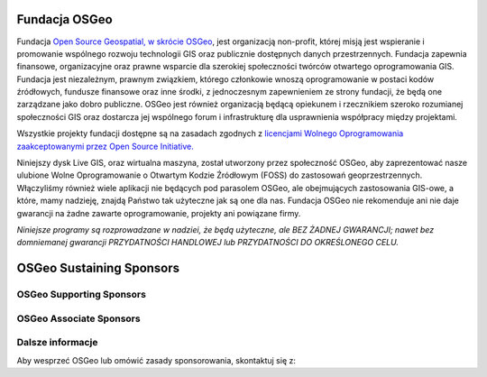 Fundacja OSGeo
================================================================================
Fundacja `Open Source Geospatial, w skrócie OSGeo <http://osgeo.org>`_, jest organizacją non-profit, której misją jest wspieranie i promowanie wspólnego rozwoju technologii GIS oraz publicznie dostępnych danych przestrzennych. Fundacja zapewnia finansowe, organizacyjne oraz prawne wsparcie dla szerokiej społeczności twórców otwartego oprogramowania GIS. Fundacja jest niezależnym, prawnym związkiem, którego członkowie wnoszą oprogramowanie w postaci kodów źródłowych, fundusze finansowe oraz inne środki, z jednoczesnym zapewnieniem ze strony fundacji, że będą one zarządzane jako dobro publiczne. OSGeo jest również organizacją będącą opiekunem i rzecznikiem szeroko rozumianej społeczności GIS oraz dostarcza jej wspólnego forum i infrastrukturę dla usprawnienia współpracy między projektami.

Wszystkie projekty fundacji dostępne są na zasadach zgodnych z `licencjami Wolnego Oprogramowania zaakceptowanymi przez Open Source Initiative.  <http://www.opensource.org/licenses/>`_

Niniejszy dysk Live GIS, oraz wirtualna maszyna, został utworzony przez społeczność
OSGeo, aby zaprezentować nasze ulubione Wolne Oprogramowanie o Otwartym Kodzie Źródłowym (FOSS) do zastosowań geoprzestrzennych. Włączyliśmy również wiele aplikacji nie będących pod parasolem OSGeo, ale obejmujących zastosowania GIS-owe, a które, mamy nadzieję, znajdą Państwo tak użyteczne jak są one dla nas. Fundacja OSGeo nie rekomenduje ani nie daje gwarancji na żadne zawarte oprogramowanie, projekty ani powiązane firmy.

`Niniejsze programy są rozprowadzane w nadziei, że będą użyteczne,
ale BEZ ŻADNEJ GWARANCJI; nawet bez domniemanej gwarancji
PRZYDATNOŚCI HANDLOWEJ lub PRZYDATNOŚCI DO OKREŚLONEGO CELU.`

OSGeo Sustaining Sponsors
================================================================================

.. image:: ../images/logos/autodesk.jpg
  :width: 144
  :height: 38
  :alt: Autodesk
  :target: http://www.osgeo.org/sponsors/autodesk/
  


OSGeo Supporting Sponsors
--------------------------------------------------------------------------------

.. image:: ../images/logos/inpe.gif
  :alt: INPE
  :target: http://www.inpe.br/

.. image:: ../images/logos/ingres.png
  :alt: INGRES
  :target: http://www.ingres.com

.. image:: ../images/logos/osuk.gif
  :alt: Ordnance Survey
  :target: http://www.ordnancesurvey.co.uk



OSGeo Associate Sponsors
--------------------------------------------------------------------------------
.. image:: ../images/logos/geocat.png
  :alt: GeoCat
  :align: center
  :target: http://geocat.net/about-geocat

.. image:: ../images/logos/astun.gif
  :alt: Astun Technology
  :align: center
  :target: http://www.isharemaps.com

.. image:: ../images/logos/borealis.jpg
  :alt: BOREALIS
  :align: center
  :target: http://www.boreal-is.com

.. image:: ../images/logos/ign_france.gif
  :alt: IGN
  :align: center
  :target: http://www.ign.fr

.. image:: ../images/logos/pci.jpg
  :alt: PCI Geomatics
  :align: center
  :target: http://www.pcigeomatics.com

.. image:: ../images/logos/c2c_logo.jpg
  :alt: Camptocamp
  :align: center
  :target: http://camptocamp.com

.. image:: ../images/logos/lizardtech_logo_sml.gif
  :alt: LizardTech
  :align: center
  :target: http://www.lizardtech.com

.. image:: ../images/logos/1spatial_sml.jpg
  :alt: 1Spatial
  :align: center
  :target: http://www.1spatial.com

.. image:: ../images/logos/fbslogo_sml.gif
  :alt: First Base Solutions
  :align: center
  :target: http://www.firstbasesolutions.com

.. image:: ../images/logos/metaspatial_sml.gif
  :alt: Metaspatial
  :align: center
  :target: http://www.metaspatial.net/


Dalsze informacje
--------------------------------------------------------------------------------

Aby wesprzeć OSGeo lub omówić zasady sponsorowania, skontaktuj się z:

.. include :: ../osgeo_contact.rst
